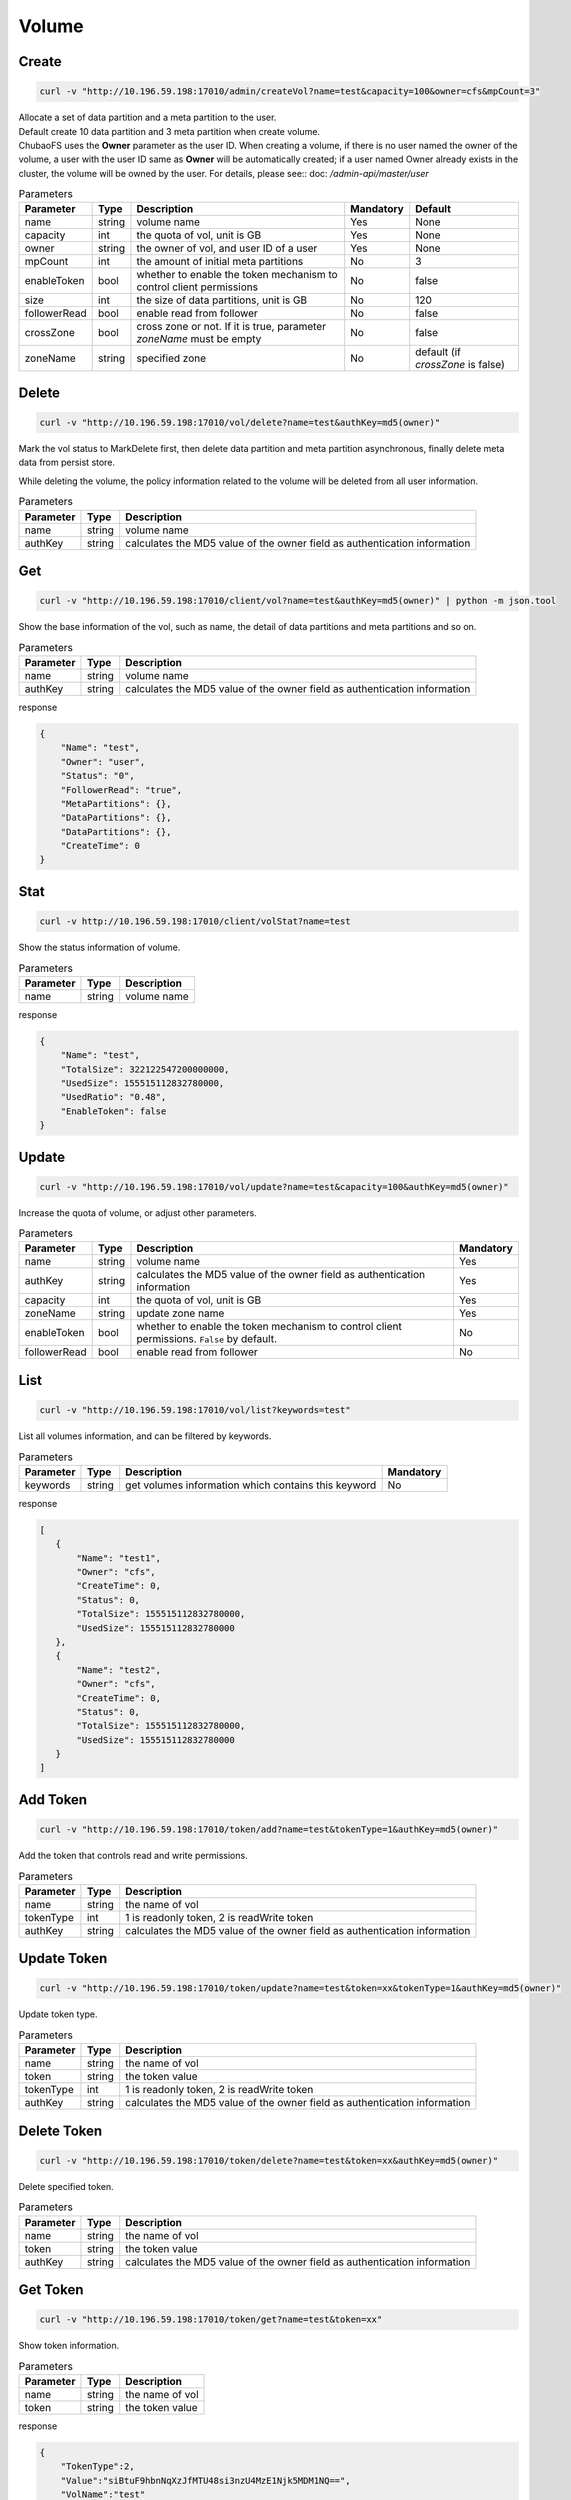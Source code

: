 Volume
======

Create
----------

.. code-block:: bash

   curl -v "http://10.196.59.198:17010/admin/createVol?name=test&capacity=100&owner=cfs&mpCount=3"


| Allocate a set of data partition and a meta partition to the user.
| Default create 10 data partition and 3 meta partition when create volume.
| ChubaoFS uses the **Owner** parameter as the user ID. When creating a volume, if there is no user named the owner of the volume, a user with the user ID same as **Owner** will be automatically created; if a user named Owner already exists in the cluster, the volume will be owned by the user. For details, please see:: doc: `/admin-api/master/user`

.. csv-table:: Parameters
   :header: "Parameter", "Type", "Description", "Mandatory", "Default"
   
   "name", "string", "volume name", "Yes", "None"
   "capacity", "int", "the quota of vol, unit is GB", "Yes", "None"
   "owner", "string", "the owner of vol, and user ID of a user", "Yes", "None"
   "mpCount", "int", "the amount of initial meta partitions", "No", "3"
   "enableToken","bool","whether to enable the token mechanism to control client permissions", "No", "false"
   "size", "int", "the size of data partitions, unit is GB", "No", "120"
   "followerRead", "bool", "enable read from follower", "No", "false"
   "crossZone", "bool", "cross zone or not. If it is true, parameter *zoneName* must be empty", "No", "false"
   "zoneName", "string", "specified zone", "No", "default (if *crossZone* is false)"

Delete
-------------

.. code-block:: bash

   curl -v "http://10.196.59.198:17010/vol/delete?name=test&authKey=md5(owner)"


Mark the vol status to MarkDelete first, then delete data partition and meta partition asynchronous, finally delete meta data from persist store.

While deleting the volume, the policy information related to the volume will be deleted from all user information.

.. csv-table:: Parameters
   :header: "Parameter", "Type", "Description"
   
   "name", "string", "volume name"
   "authKey", "string", "calculates the MD5 value of the owner field as authentication information"

Get
---------

.. code-block:: bash

   curl -v "http://10.196.59.198:17010/client/vol?name=test&authKey=md5(owner)" | python -m json.tool


Show the base information of the vol, such as name, the detail of data partitions and meta partitions and so on.

.. csv-table:: Parameters
   :header: "Parameter", "Type", "Description"
   
   "name", "string", "volume name"
   "authKey", "string", "calculates the MD5 value of the owner field as authentication information"

response

.. code-block:: json

    {
        "Name": "test",
        "Owner": "user",
        "Status": "0",
        "FollowerRead": "true",
        "MetaPartitions": {},
        "DataPartitions": {},
        "DataPartitions": {},
        "CreateTime": 0
    }


Stat
-------

.. code-block:: bash

   curl -v http://10.196.59.198:17010/client/volStat?name=test


Show the status information of volume.

.. csv-table:: Parameters
   :header: "Parameter", "Type", "Description"
   
   "name", "string", "volume name"

response

.. code-block:: json

   {
       "Name": "test",
       "TotalSize": 322122547200000000,
       "UsedSize": 155515112832780000,
       "UsedRatio": "0.48",
       "EnableToken": false
   }


Update
----------

.. code-block:: bash

   curl -v "http://10.196.59.198:17010/vol/update?name=test&capacity=100&authKey=md5(owner)"

Increase the quota of volume, or adjust other parameters.

.. csv-table:: Parameters
   :header: "Parameter", "Type", "Description", "Mandatory"

   "name", "string", "volume name", "Yes"
   "authKey", "string", "calculates the MD5 value of the owner field as authentication information", "Yes"
   "capacity", "int", "the quota of vol, unit is GB", "Yes"
   "zoneName", "string", "update zone name", "Yes"
   "enableToken","bool","whether to enable the token mechanism to control client permissions. ``False`` by default.", "No"
   "followerRead", "bool", "enable read from follower", "No"

List
--------

.. code-block:: bash

   curl -v "http://10.196.59.198:17010/vol/list?keywords=test"

List all volumes information, and can be filtered by keywords.

.. csv-table:: Parameters
   :header: "Parameter", "Type", "Description", "Mandatory"

   "keywords", "string", "get volumes information which contains this keyword", "No"

response

.. code-block:: json

    [
       {
           "Name": "test1",
           "Owner": "cfs",
           "CreateTime": 0,
           "Status": 0,
           "TotalSize": 155515112832780000,
           "UsedSize": 155515112832780000
       },
       {
           "Name": "test2",
           "Owner": "cfs",
           "CreateTime": 0,
           "Status": 0,
           "TotalSize": 155515112832780000,
           "UsedSize": 155515112832780000
       }
    ]

Add Token
------------

.. code-block:: bash

   curl -v "http://10.196.59.198:17010/token/add?name=test&tokenType=1&authKey=md5(owner)"

Add the token that controls read and write permissions.

.. csv-table:: Parameters
   :header: "Parameter", "Type", "Description"

   "name", "string", "the name of vol"
   "tokenType", "int", "1 is readonly token, 2 is readWrite token"
   "authKey", "string", "calculates the MD5 value of the owner field as authentication information"

Update Token
---------------

.. code-block:: bash

   curl -v "http://10.196.59.198:17010/token/update?name=test&token=xx&tokenType=1&authKey=md5(owner)"

Update token type.

.. csv-table:: Parameters
   :header: "Parameter", "Type", "Description"

   "name", "string", "the name of vol"
   "token", "string","the token value"
   "tokenType", "int", "1 is readonly token, 2 is readWrite token"
   "authKey", "string", "calculates the MD5 value of the owner field as authentication information"

Delete Token
---------------

.. code-block:: bash

   curl -v "http://10.196.59.198:17010/token/delete?name=test&token=xx&authKey=md5(owner)"

Delete specified token.

.. csv-table:: Parameters
   :header: "Parameter", "Type", "Description"

   "name", "string", "the name of vol"
   "token", "string","the token value"
   "authKey", "string", "calculates the MD5 value of the owner field as authentication information"

Get Token
------------

.. code-block:: bash

   curl -v "http://10.196.59.198:17010/token/get?name=test&token=xx"

Show token information.

.. csv-table:: Parameters
   :header: "Parameter", "Type", "Description"

   "name", "string", "the name of vol"
   "token", "string","the token value"

response

.. code-block:: json

   {
       "TokenType":2,
       "Value":"siBtuF9hbnNqXzJfMTU48si3nzU4MzE1Njk5MDM1NQ==",
       "VolName":"test"
   }